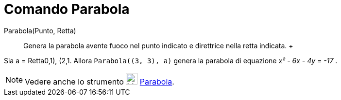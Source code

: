 = Comando Parabola

Parabola(Punto, Retta)::
  Genera la parabola avente fuoco nel punto indicato e direttrice nella retta indicata.
  +

[EXAMPLE]

====

Sia a = Retta((0,1), (2,1)). Allora `Parabola((3, 3), a)` genera la parabola di equazione _x² - 6x - 4y = -17_ .

====

[NOTE]

====

Vedere anche lo strumento image:24px-Mode_parabola.svg.png[Mode parabola.svg,width=24,height=24]
xref:/tools/Strumento_Parabola.adoc[Parabola].

====
